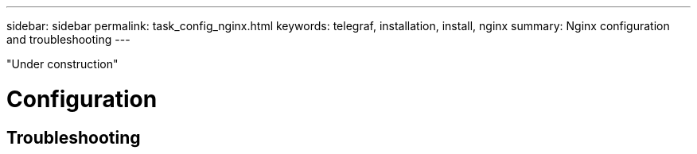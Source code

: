 ---
sidebar: sidebar
permalink: task_config_nginx.html
keywords: telegraf, installation, install, nginx 
summary: Nginx configuration and troubleshooting  
---

:toc: macro
:hardbreaks:
:toclevels: 1
:nofooter:
:icons: font
:linkattrs:
:imagesdir: ./media/



[.lead]

"Under construction"

= Configuration 

== Troubleshooting